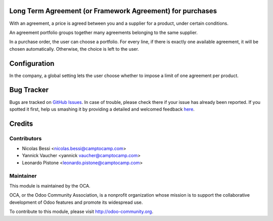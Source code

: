 Long Term Agreement (or Framework Agreement) for purchases
==========================================================

With an agreement, a price is agreed between you and a supplier for a product,
under certain conditions.

An agreement portfolio groups together many agreements belonging to the same
supplier.

In a purchase order, the user can choose a portfolio. For every line, if there
is exactly one available agreement, it will be chosen automatically. Otherwise,
the choice is left to the user.

Configuration
=============

In the company, a global setting lets the user choose whether to impose a limit
of one agreement per product.


Bug Tracker
===========

Bugs are tracked on `GitHub Issues <https://github.com/OCA/purchase-workflow/issues>`_.
In case of trouble, please check there if your issue has already been reported.
If you spotted it first, help us smashing it by providing a detailed and welcomed feedback
`here <https://github.com/OCA/purchase-workflow/issues/new?body=module:%20framework_agreement%0Aversion:%208.0%0A%0A**Steps%20to%20reproduce**%0A-%20...%0A%0A**Current%20behavior**%0A%0A**Expected%20behavior**>`_.


Credits
=======

Contributors
------------

* Nicolas Bessi <nicolas.bessi@camptocamp.com>
* Yannick Vaucher <yannick vaucher@camptocamp.com>
* Leonardo Pistone <leonardo.pistone@camptocamp.com>

Maintainer
----------

.. image:: http://odoo-community.org/logo.png
   :alt: Odoo Community Association
   :target: http://odoo-community.org

This module is maintained by the OCA.

OCA, or the Odoo Community Association, is a nonprofit organization whose
mission is to support the collaborative development of Odoo features and
promote its widespread use.

To contribute to this module, please visit http://odoo-community.org.



